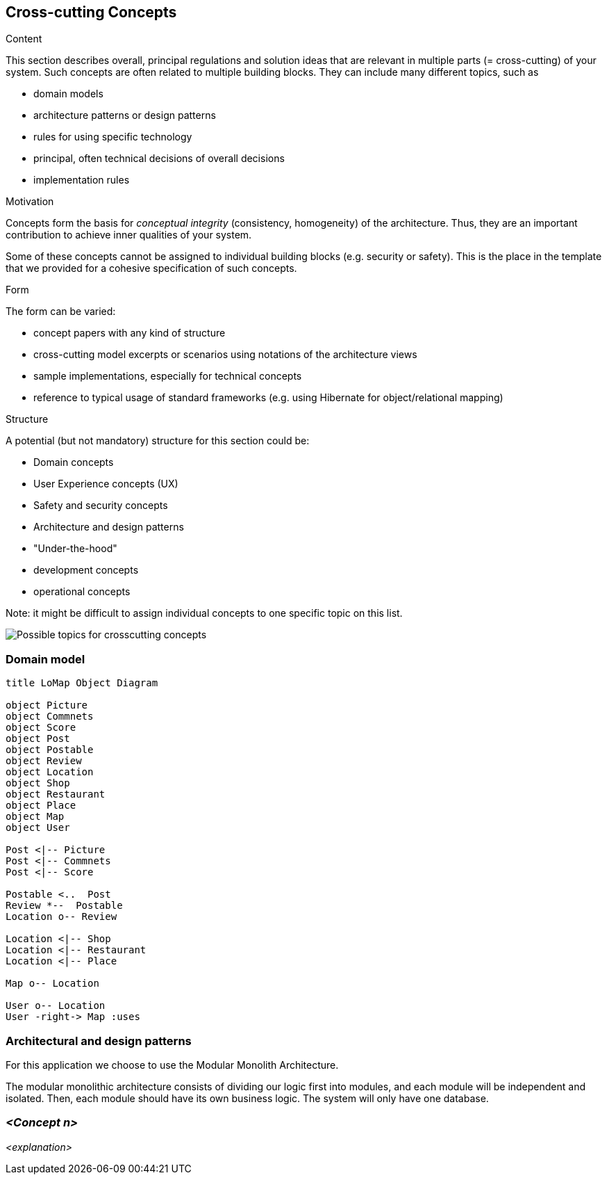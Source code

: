 [[section-concepts]]
== Cross-cutting Concepts


[role="arc42help"]
****
.Content
This section describes overall, principal regulations and solution ideas that are
relevant in multiple parts (= cross-cutting) of your system.
Such concepts are often related to multiple building blocks.
They can include many different topics, such as

* domain models
* architecture patterns or design patterns
* rules for using specific technology
* principal, often technical decisions of overall decisions
* implementation rules

.Motivation
Concepts form the basis for _conceptual integrity_ (consistency, homogeneity)
of the architecture. Thus, they are an important contribution to achieve inner qualities of your system.

Some of these concepts cannot be assigned to individual building blocks
(e.g. security or safety). This is the place in the template that we provided for a
cohesive specification of such concepts.

.Form
The form can be varied:

* concept papers with any kind of structure
* cross-cutting model excerpts or scenarios using notations of the architecture views
* sample implementations, especially for technical concepts
* reference to typical usage of standard frameworks (e.g. using Hibernate for object/relational mapping)

.Structure
A potential (but not mandatory) structure for this section could be:

* Domain concepts
* User Experience concepts (UX)
* Safety and security concepts
* Architecture and design patterns
* "Under-the-hood"
* development concepts
* operational concepts

Note: it might be difficult to assign individual concepts to one specific topic
on this list.

image:08-Crosscutting-Concepts-Structure-EN.png["Possible topics for crosscutting concepts"]
****


=== Domain model
[plantuml,"Domain model UML Diagram",png]
----
title LoMap Object Diagram

object Picture
object Commnets 
object Score
object Post
object Postable
object Review
object Location
object Shop
object Restaurant
object Place
object Map
object User

Post <|-- Picture 
Post <|-- Commnets
Post <|-- Score

Postable <..  Post
Review *--  Postable
Location o-- Review

Location <|-- Shop 
Location <|-- Restaurant
Location <|-- Place

Map o-- Location

User o-- Location
User -right-> Map :uses

----



=== Architectural and design patterns

For this application we choose to use the Modular Monolith Architecture.


The modular monolithic architecture consists of dividing our logic first into modules, and each module will be independent and isolated. Then, each module should have its own business logic. The system will only have one database.


=== _<Concept n>_

_<explanation>_

